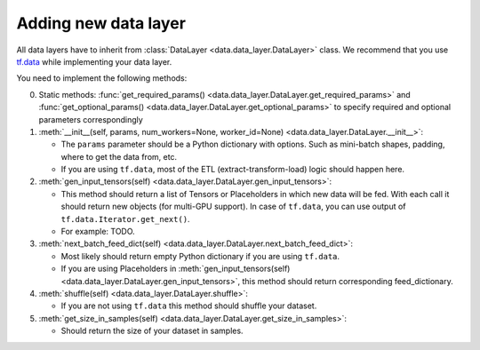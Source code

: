Adding new data layer
=====================

All data layers have to inherit from
:class:`DataLayer <data.data_layer.DataLayer>`
class. We recommend that you use
`tf.data <https://www.tensorflow.org/programmers_guide/datasets>`__
while implementing your data layer.

You need to implement the following methods:

0. Static methods:
   :func:`get_required_params() <data.data_layer.DataLayer.get_required_params>` and
   :func:`get_optional_params() <data.data_layer.DataLayer.get_optional_params>`
   to specify required and optional parameters correspondingly

1. :meth:`__init__(self, params, num_workers=None, worker_id=None) <data.data_layer.DataLayer.__init__>`:

   -  The ``params`` parameter should be a Python dictionary with options.
      Such as mini-batch shapes, padding, where to get the data from, etc.
   -  If you are using ``tf.data``, most of the ETL (extract-transform-load)
      logic should happen here.

2. :meth:`gen_input_tensors(self) <data.data_layer.DataLayer.gen_input_tensors>`:

   -  This method should return a list of Tensors or Placeholders in which
      new data will be fed. With each call it should return new objects
      (for multi-GPU support). In case of ``tf.data``, you can use output
      of ``tf.data.Iterator.get_next()``.
   -  For example: TODO.

3. :meth:`next_batch_feed_dict(self) <data.data_layer.DataLayer.next_batch_feed_dict>`:

   -  Most likely should return empty Python dictionary if you are using
      ``tf.data``.
   -  If you are using Placeholders in :meth:`gen_input_tensors(self) <data.data_layer.DataLayer.gen_input_tensors>`,
      this method should return corresponding feed\_dictionary.

4. :meth:`shuffle(self) <data.data_layer.DataLayer.shuffle>`:

   -  If you are not using ``tf.data`` this method should shuffle your dataset.

5. :meth:`get_size_in_samples(self) <data.data_layer.DataLayer.get_size_in_samples>`:

   -  Should return the size of your dataset in samples.
